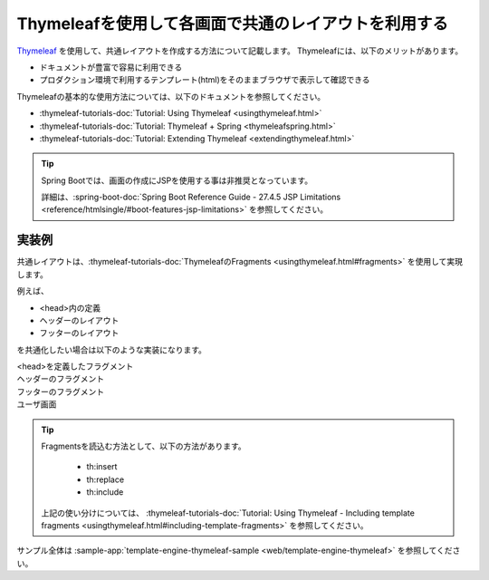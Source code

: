 Thymeleafを使用して各画面で共通のレイアウトを利用する
====================================================================================================
`Thymeleaf <https://www.thymeleaf.org/documentation.html>`_ を使用して、共通レイアウトを作成する方法について記載します。
Thymeleafには、以下のメリットがあります。

* ドキュメントが豊富で容易に利用できる
* プロダクション環境で利用するテンプレート(html)をそのままブラウザで表示して確認できる

Thymeleafの基本的な使用方法については、以下のドキュメントを参照してください。

* :thymeleaf-tutorials-doc:`Tutorial: Using Thymeleaf <usingthymeleaf.html>`
* :thymeleaf-tutorials-doc:`Tutorial: Thymeleaf + Spring <thymeleafspring.html>`
* :thymeleaf-tutorials-doc:`Tutorial: Extending Thymeleaf <extendingthymeleaf.html>`

.. tip::
  Spring Bootでは、画面の作成にJSPを使用する事は非推奨となっています。

  詳細は、:spring-boot-doc:`Spring Boot Reference Guide - 27.4.5 JSP Limitations <reference/htmlsingle/#boot-features-jsp-limitations>` を参照してください。

実装例
-----------------------------------------------
共通レイアウトは、:thymeleaf-tutorials-doc:`ThymeleafのFragments <usingthymeleaf.html#fragments>` を使用して実現します。

例えば、

* <head>内の定義
* ヘッダーのレイアウト
* フッターのレイアウト

を共通化したい場合は以下のような実装になります。

<head>を定義したフラグメント
  .. literalInclude:: ../../../samples/web/template-engine-thymeleaf/src/main/resources/templates/common/head.html
    :language: html

ヘッダーのフラグメント
  .. literalInclude:: ../../../samples/web/template-engine-thymeleaf/src/main/resources/templates/common/header.html
    :language: html

フッターのフラグメント
  .. literalInclude:: ../../../samples/web/template-engine-thymeleaf/src/main/resources/templates/common/footer.html
    :language: html

ユーザ画面
  .. literalInclude:: ../../../samples/web/template-engine-thymeleaf/src/main/resources/templates/user.html
    :language: html

.. tip::
  Fragmentsを読込む方法として、以下の方法があります。

    * th:insert
    * th:replace
    * th:include

  上記の使い分けについては、 :thymeleaf-tutorials-doc:`Tutorial: Using Thymeleaf -  Including template fragments <usingthymeleaf.html#including-template-fragments>` を参照してください。

サンプル全体は :sample-app:`template-engine-thymeleaf-sample <web/template-engine-thymeleaf>` を参照してください。

